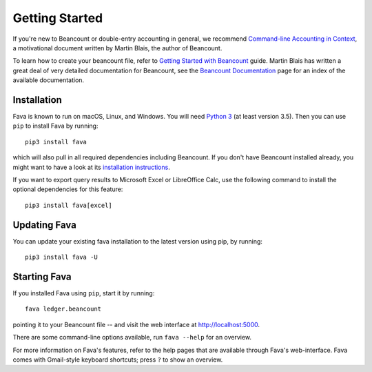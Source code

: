 Getting Started
===============

If you're new to Beancount or double-entry accounting in general, we
recommend `Command-line Accounting in Context
<https://docs.google.com/document/d/1e4Vz3wZB_8-ZcAwIFde8X5CjzKshE4-OXtVVHm4RQ8s/>`__,
a motivational document written by Martin Blais, the author of Beancount.

To learn how to create your beancount file, refer to `Getting Started with
Beancount
<https://docs.google.com/document/d/1P5At-z1sP8rgwYLHso5sEy3u4rMnIUDDgob9Y_BYuWE/>`__
guide. Martin Blais has written a great deal of very detailed documentation for
Beancount, see the `Beancount Documentation
<https://docs.google.com/document/d/1RaondTJCS_IUPBHFNdT8oqFKJjVJDsfsn6JEjBG04eA>`__
page for an index of the available documentation.

Installation
------------

Fava is known to run on macOS, Linux, and Windows.  You will need `Python 3
<https://www.python.org/downloads/>`__ (at least version 3.5).  Then you can
use ``pip`` to install Fava by running::

    pip3 install fava

which will also pull in all required dependencies including Beancount. If you
don't have Beancount installed already, you might want to have a look at its
`installation instructions
<https://docs.google.com/document/d/1FqyrTPwiHVLyncWTf3v5TcooCu9z5JRX8Nm41lVZi0U>`__.

If you want to export query results to Microsoft Excel or LibreOffice Calc, use
the following command to install the optional dependencies for this feature::

   pip3 install fava[excel]

Updating Fava
-------------

You can update your existing fava installation to the latest version using pip, by running::
    
         pip3 install fava -U


Starting Fava
-------------

If you installed Fava using ``pip``, start it by running::

    fava ledger.beancount

pointing it to your Beancount file -- and visit the web interface at
`http://localhost:5000 <http://localhost:5000>`__.

There are some command-line options available, run ``fava --help`` for an overview.

For more information on Fava's features, refer to the help pages that are
available through Fava's web-interface.  Fava comes with Gmail-style keyboard
shortcuts; press ``?`` to show an overview.
